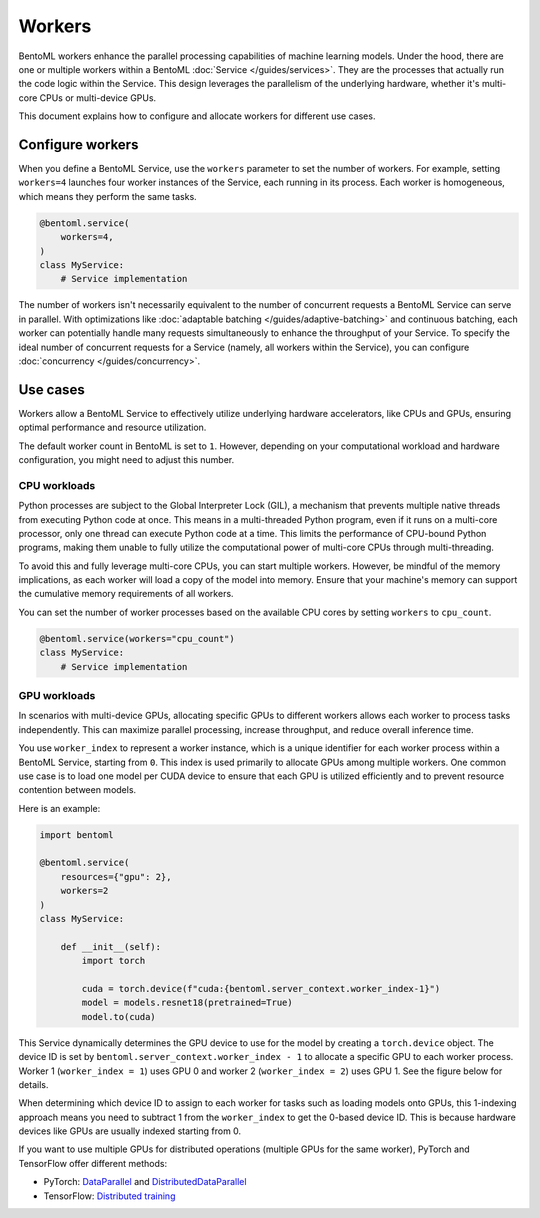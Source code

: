 =======
Workers
=======

BentoML workers enhance the parallel processing capabilities of machine learning models. Under the hood, there are one or multiple workers within a BentoML :doc:`Service </guides/services>`. They are the processes that actually run the code logic within the Service. This design leverages the parallelism of the underlying hardware, whether it's multi-core CPUs or multi-device GPUs.

This document explains how to configure and allocate workers for different use cases.

Configure workers
-----------------

When you define a BentoML Service, use the ``workers`` parameter to set the number of workers. For example, setting ``workers=4`` launches four worker instances of the Service, each running in its process. Each worker is homogeneous, which means they perform the same tasks.

.. code-block:: python

    @bentoml.service(
        workers=4,
    )
    class MyService:
        # Service implementation

The number of workers isn't necessarily equivalent to the number of concurrent requests a BentoML Service can serve in parallel. With optimizations like :doc:`adaptable batching </guides/adaptive-batching>` and continuous batching, each worker can potentially handle many requests simultaneously to enhance the throughput of your Service. To specify the ideal number of concurrent requests for a Service (namely, all workers within the Service), you can configure :doc:`concurrency </guides/concurrency>`.

Use cases
---------

Workers allow a BentoML Service to effectively utilize underlying hardware accelerators, like CPUs and GPUs, ensuring optimal performance and resource utilization.

The default worker count in BentoML is set to ``1``. However, depending on your computational workload and hardware configuration, you might need to adjust this number.

CPU workloads
^^^^^^^^^^^^^

Python processes are subject to the Global Interpreter Lock (GIL), a mechanism that prevents multiple native threads from executing Python code at once. This means in a multi-threaded Python program, even if it runs on a multi-core processor, only one thread can execute Python code at a time. This limits the performance of CPU-bound Python programs, making them unable to fully utilize the computational power of multi-core CPUs through multi-threading.

To avoid this and fully leverage multi-core CPUs, you can start multiple workers. However, be mindful of the memory implications, as each worker will load a copy of the model into memory. Ensure that your machine's memory can support the cumulative memory requirements of all workers.

You can set the number of worker processes based on the available CPU cores by setting ``workers`` to ``cpu_count``.

.. code-block:: python

    @bentoml.service(workers="cpu_count")
    class MyService:
        # Service implementation

GPU workloads
^^^^^^^^^^^^^

In scenarios with multi-device GPUs, allocating specific GPUs to different workers allows each worker to process tasks independently. This can maximize parallel processing, increase throughput, and reduce overall inference time.

You use ``worker_index`` to represent a worker instance, which is a unique identifier for each worker process within a BentoML Service, starting from ``0``. This index is used primarily to allocate GPUs among multiple workers. One common use case is to load one model per CUDA device to ensure that each GPU is utilized efficiently and to prevent resource contention between models.

Here is an example:

.. code-block:: python

    import bentoml

    @bentoml.service(
        resources={"gpu": 2},
        workers=2
    )
    class MyService:

        def __init__(self):
            import torch

            cuda = torch.device(f"cuda:{bentoml.server_context.worker_index-1}")
            model = models.resnet18(pretrained=True)
            model.to(cuda)

This Service dynamically determines the GPU device to use for the model by creating a ``torch.device`` object. The device ID is set by ``bentoml.server_context.worker_index - 1`` to allocate a specific GPU to each worker process. Worker 1 (``worker_index = 1``) uses GPU 0 and worker 2 (``worker_index = 2``) uses GPU 1. See the figure below for details.

.. image:: ../../_static/img/guides/workers/workers-models-gpus.png
    :width: 400px
    :align: center

When determining which device ID to assign to each worker for tasks such as loading models onto GPUs, this 1-indexing approach means you need to subtract 1 from the ``worker_index`` to get the 0-based device ID. This is because hardware devices like GPUs are usually indexed starting from 0.

If you want to use multiple GPUs for distributed operations (multiple GPUs for the same worker), PyTorch and TensorFlow offer different methods:

- PyTorch: `DataParallel <https://pytorch.org/docs/stable/generated/torch.nn.DataParallel.html>`_ and `DistributedDataParallel <https://pytorch.org/docs/stable/generated/torch.nn.parallel.DistributedDataParallel.html>`_
- TensorFlow: `Distributed training <https://www.tensorflow.org/guide/distributed_training>`_
